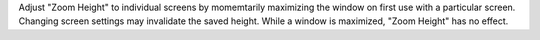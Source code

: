 Adjust "Zoom Height" to individual screens by momemtarily maximizing the
window on first use with a particular screen.  Changing screen settings
may invalidate the saved height.  While a window is maximized,
"Zoom Height" has no effect.
